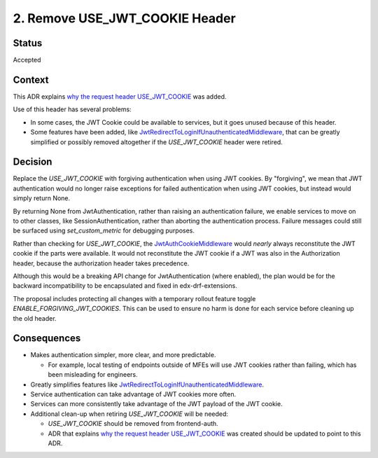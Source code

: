 2. Remove USE_JWT_COOKIE Header
===============================

Status
------

Accepted

Context
-------

This ADR explains `why the request header USE_JWT_COOKIE`_ was added.

Use of this header has several problems:

* In some cases, the JWT Cookie could be available to services, but it goes unused because of this header.
* Some features have been added, like `JwtRedirectToLoginIfUnauthenticatedMiddleware`_, that can be greatly simplified or possibly removed altogether if the `USE_JWT_COOKIE` header were retired.


Decision
--------

Replace the `USE_JWT_COOKIE` with forgiving authentication when using JWT cookies. By "forgiving", we mean that JWT authentication would no longer raise exceptions for failed authentication when using JWT cookies, but instead would simply return None.

By returning None from JwtAuthentication, rather than raising an authentication failure, we enable services to move on to other classes, like SessionAuthentication, rather than aborting the authentication process. Failure messages could still be surfaced using `set_custom_metric` for debugging purposes.

Rather than checking for `USE_JWT_COOKIE`, the `JwtAuthCookieMiddleware`_ would *nearly* always reconstitute the JWT cookie if the parts were available. It would not reconstitute the JWT cookie if a JWT was also in the Authorization header, because the authorization header takes precedence.

Although this would be a breaking API change for JwtAuthentication (where enabled), the plan would be for the backward incompatibility to be encapsulated and fixed in edx-drf-extensions.

The proposal includes protecting all changes with a temporary rollout feature toggle `ENABLE_FORGIVING_JWT_COOKIES`. This can be used to ensure no harm is done for each service before cleaning up the old header.

.. _JwtAuthCookieMiddleware: https://github.com/edx/edx-drf-extensions/blob/270cf521a72b506d7df595c4c479c7ca232b4bec/edx_rest_framework_extensions/auth/jwt/middleware.py#L164

Consequences
------------

* Makes authentication simpler, more clear, and more predictable.

  * For example, local testing of endpoints outside of MFEs will use JWT cookies rather than failing, which has been misleading for engineers.

* Greatly simplifies features like `JwtRedirectToLoginIfUnauthenticatedMiddleware`_.
* Service authentication can take advantage of JWT cookies more often.
* Services can more consistently take advantage of the JWT payload of the JWT cookie.
* Additional clean-up when retiring `USE_JWT_COOKIE` will be needed:

  * `USE_JWT_COOKIE` should be removed from frontend-auth.
  * ADR that explains `why the request header USE_JWT_COOKIE`_ was created should be updated to point to this ADR.

.. _why the request header USE_JWT_COOKIE: https://github.com/edx/edx-platform/blob/master/openedx/core/djangoapps/oauth_dispatch/docs/decisions/0009-jwt-in-session-cookie.rst#login---cookie---api
.. _JwtRedirectToLoginIfUnauthenticatedMiddleware: https://github.com/edx/edx-drf-extensions/blob/270cf521a72b506d7df595c4c479c7ca232b4bec/edx_rest_framework_extensions/auth/jwt/middleware.py#L87
